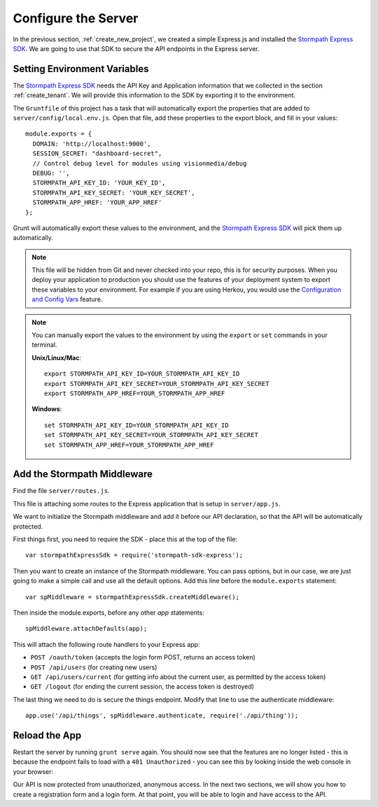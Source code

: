 .. _protect_api:

Configure the Server
====================

In the previous section, :ref:`create_new_project`, we created a simple
Express.js and installed the `Stormpath Express SDK`_.  We are going to use that
SDK to secure the API endpoints in the Express server.


Setting Environment Variables
------------------------------------

The `Stormpath Express SDK`_ needs the API Key and Application information that
we collected in the section :ref:`create_tenant`.  We will provide this
information to the SDK by exporting it to the environment.

The ``Gruntfile`` of this project has a task that will automatically export the
properties that are added to ``server/config/local.env.js``.  Open that file,
add these properties to the export block, and fill in your values::

    module.exports = {
      DOMAIN: 'http://localhost:9000',
      SESSION_SECRET: "dashboard-secret",
      // Control debug level for modules using visionmedia/debug
      DEBUG: '',
      STORMPATH_API_KEY_ID: 'YOUR_KEY_ID',
      STORMPATH_API_KEY_SECRET: 'YOUR_KEY_SECRET',
      STORMPATH_APP_HREF: 'YOUR_APP_HREF'
    };

Grunt will automatically export these values to the environment, and the
`Stormpath Express SDK`_ will pick them up automatically.

.. note::

  This file will be hidden from Git and never checked into your repo, this
  is for security purposes.  When you deploy your application to production
  you should use the features of your deployment system to export these
  variables to your environment.  For example if you are using Herkou, you
  would use the `Configuration and Config Vars`_ feature.

.. note::

  You can manually export the values to the environment by using the ``export``
  or ``set`` commands in your terminal.

  **Unix/Linux/Mac**::

    export STORMPATH_API_KEY_ID=YOUR_STORMPATH_API_KEY_ID
    export STORMPATH_API_KEY_SECRET=YOUR_STORMPATH_API_KEY_SECRET
    export STORMPATH_APP_HREF=YOUR_STORMPATH_APP_HREF

  **Windows**::

    set STORMPATH_API_KEY_ID=YOUR_STORMPATH_API_KEY_ID
    set STORMPATH_API_KEY_SECRET=YOUR_STORMPATH_API_KEY_SECRET
    set STORMPATH_APP_HREF=YOUR_STORMPATH_APP_HREF



Add the Stormpath Middleware
---------------------------

Find the file ``server/routes.js``.

This file is attaching some routes to the Express application that is setup in
``server/app.js``.

We want to initialize the Stormpath middleware and add it before our API
declaration, so that the API will be automatically protected.

First things first, you need to require the SDK - place this at the top of the
file::

    var stormpathExpressSdk = require('stormpath-sdk-express');

Then you want to create an instance of the Stormpath middleware.  You can pass
options, but in our case, we are just going to make a simple call and use all
the default options.  Add this line before the ``module.exports`` statement::

    var spMiddleware = stormpathExpressSdk.createMiddleware();

Then inside the module.exports, before any other `app` statements::

    spMiddleware.attachDefaults(app);

This will attach the following route handlers to your Express app:

* ``POST /oauth/token`` (accepts the login form POST, returns an access token)
* ``POST /api/users`` (for creating new users)
* ``GET /api/users/current`` (for getting info about the current user, as permitted by the access token)
* ``GET /logout`` (for ending the current session, the access token is destroyed)

The last thing we need to do is secure the things endpoint.  Modify that line
to use the authenticate middleware::

    app.use('/api/things', spMiddleware.authenticate, require('./api/thing'));

Reload the App
---------------

Restart the server by running ``grunt serve`` again.  You should now see that
the features are no longer listed - this is because the endpoint fails to load
with a ``401 Unauthorized`` - you can see this by looking inside the web console
in your browser:

.. image:: _static/features-unauthorized.png


Our API is now protected from unauthorized, anonymous access.  In the next two
sections, we will show you how to create a registration form and a login form.
At that point, you will be able to login and have access to the API.

.. _Configuration and Config Vars: https://devcenter.heroku.com/articles/config-vars
.. _Stormpath Express SDK: https://github.com/stormpath/stormpath-sdk-express